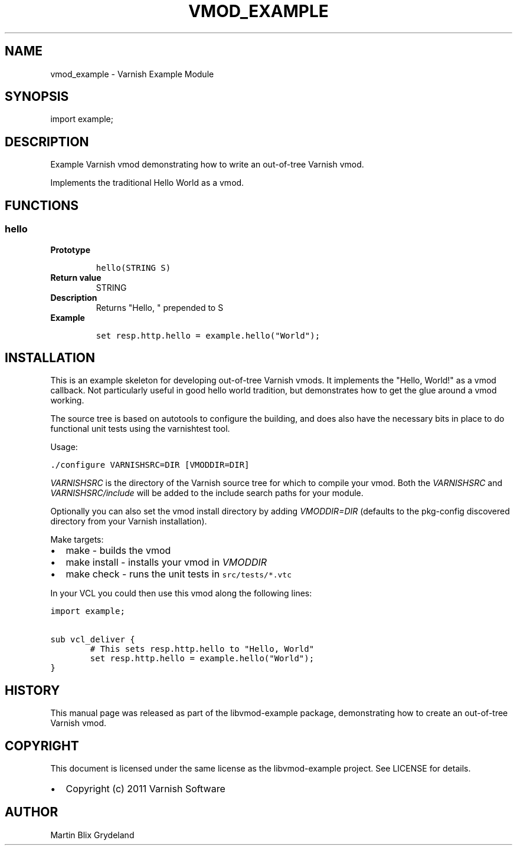.\" Man page generated from reStructeredText.
.
.TH VMOD_EXAMPLE 3 "2011-05-26" "1.0" ""
.SH NAME
vmod_example \- Varnish Example Module
.
.nr rst2man-indent-level 0
.
.de1 rstReportMargin
\\$1 \\n[an-margin]
level \\n[rst2man-indent-level]
level margin: \\n[rst2man-indent\\n[rst2man-indent-level]]
-
\\n[rst2man-indent0]
\\n[rst2man-indent1]
\\n[rst2man-indent2]
..
.de1 INDENT
.\" .rstReportMargin pre:
. RS \\$1
. nr rst2man-indent\\n[rst2man-indent-level] \\n[an-margin]
. nr rst2man-indent-level +1
.\" .rstReportMargin post:
..
.de UNINDENT
. RE
.\" indent \\n[an-margin]
.\" old: \\n[rst2man-indent\\n[rst2man-indent-level]]
.nr rst2man-indent-level -1
.\" new: \\n[rst2man-indent\\n[rst2man-indent-level]]
.in \\n[rst2man-indent\\n[rst2man-indent-level]]u
..
.SH SYNOPSIS
.sp
import example;
.SH DESCRIPTION
.sp
Example Varnish vmod demonstrating how to write an out\-of\-tree Varnish vmod.
.sp
Implements the traditional Hello World as a vmod.
.SH FUNCTIONS
.SS hello
.INDENT 0.0
.TP
.B Prototype
.sp
.nf
.ft C
hello(STRING S)
.ft P
.fi
.TP
.B Return value
.
STRING
.TP
.B Description
.
Returns "Hello, " prepended to S
.TP
.B Example
.sp
.nf
.ft C
set resp.http.hello = example.hello("World");
.ft P
.fi
.UNINDENT
.SH INSTALLATION
.sp
This is an example skeleton for developing out\-of\-tree Varnish
vmods. It implements the "Hello, World!" as a vmod callback. Not
particularly useful in good hello world tradition, but demonstrates how
to get the glue around a vmod working.
.sp
The source tree is based on autotools to configure the building, and
does also have the necessary bits in place to do functional unit tests
using the varnishtest tool.
.sp
Usage:
.sp
.nf
.ft C
\&./configure VARNISHSRC=DIR [VMODDIR=DIR]
.ft P
.fi
.sp
\fIVARNISHSRC\fP is the directory of the Varnish source tree for which to
compile your vmod. Both the \fIVARNISHSRC\fP and \fIVARNISHSRC/include\fP
will be added to the include search paths for your module.
.sp
Optionally you can also set the vmod install directory by adding
\fIVMODDIR=DIR\fP (defaults to the pkg\-config discovered directory from your
Varnish installation).
.sp
Make targets:
.INDENT 0.0
.IP \(bu 2
.
make \- builds the vmod
.IP \(bu 2
.
make install \- installs your vmod in \fIVMODDIR\fP
.IP \(bu 2
.
make check \- runs the unit tests in \fCsrc/tests/*.vtc\fP
.UNINDENT
.sp
In your VCL you could then use this vmod along the following lines:
.sp
.nf
.ft C
import example;

sub vcl_deliver {
        # This sets resp.http.hello to "Hello, World"
        set resp.http.hello = example.hello("World");
}
.ft P
.fi
.SH HISTORY
.sp
This manual page was released as part of the libvmod\-example package,
demonstrating how to create an out\-of\-tree Varnish vmod.
.SH COPYRIGHT
.sp
This document is licensed under the same license as the
libvmod\-example project. See LICENSE for details.
.INDENT 0.0
.IP \(bu 2
.
Copyright (c) 2011 Varnish Software
.UNINDENT
.SH AUTHOR
Martin Blix Grydeland
.\" Generated by docutils manpage writer.
.\" 
.
